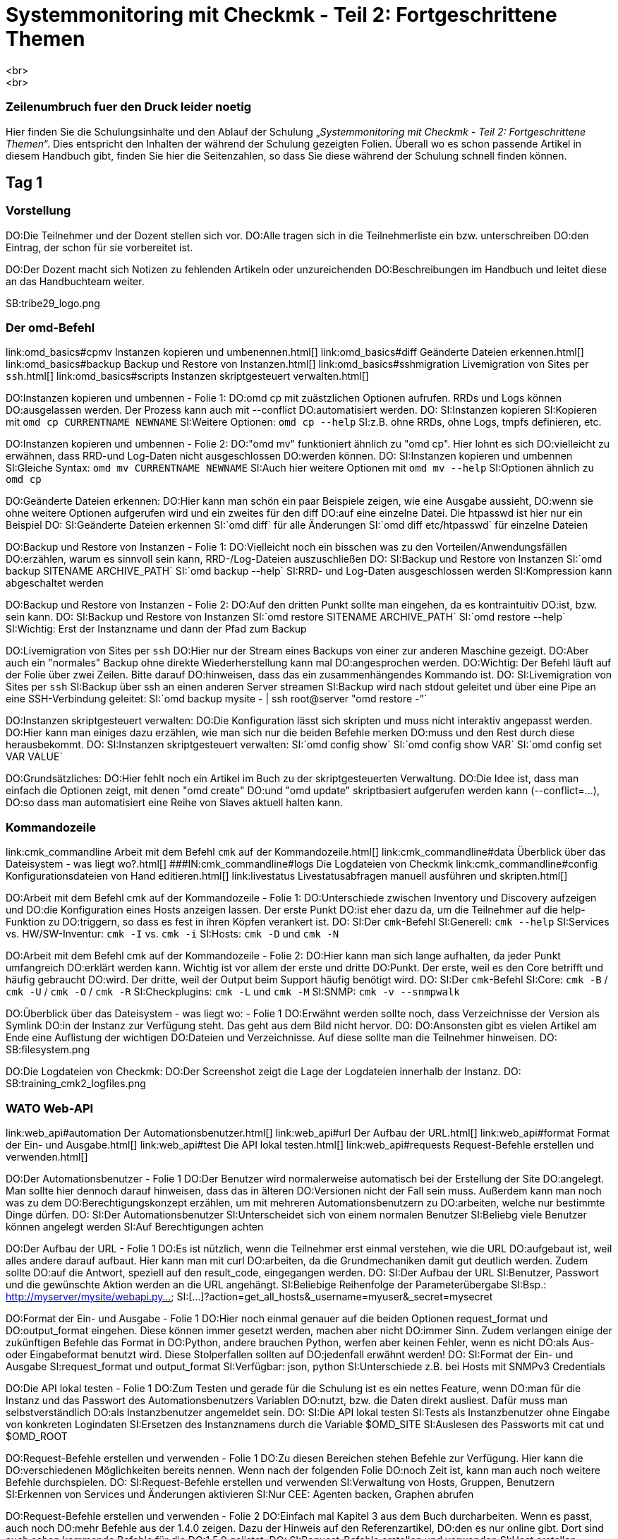 = Systemmonitoring mit Checkmk - Teil 2: Fortgeschrittene Themen
<br>
<br>
### Zeilenumbruch fuer den Druck leider noetig
Hier finden Sie die Schulungsinhalte und den Ablauf der
Schulung „_Systemmonitoring mit Checkmk - Teil 2: Fortgeschrittene Themen_“.
Dies entspricht den Inhalten der während der Schulung gezeigten
Folien. Überall wo es schon passende Artikel in diesem Handbuch
gibt, finden Sie hier die Seitenzahlen, so dass Sie diese während
der Schulung schnell finden können.

== Tag 1

=== Vorstellung

DO:Die Teilnehmer und der Dozent stellen sich vor.
DO:Alle tragen sich in die Teilnehmerliste ein bzw. unterschreiben
DO:den Eintrag, der schon für sie vorbereitet ist.

DO:Der Dozent macht sich Notizen zu fehlenden Artikeln oder unzureichenden
DO:Beschreibungen im Handbuch und leitet diese an das Handbuchteam weiter.

SB:tribe29_logo.png

=== Der omd-Befehl

link:omd_basics#cpmv                      Instanzen kopieren und umbenennen.html[]
link:omd_basics#diff                      Geänderte Dateien erkennen.html[]
link:omd_basics#backup                    Backup und Restore von Instanzen.html[]
link:omd_basics#sshmigration              Livemigration von Sites per `ssh`.html[]
link:omd_basics#scripts                   Instanzen skriptgesteuert verwalten.html[]

DO:Instanzen kopieren und umbennen - Folie 1:
DO:omd cp mit zuästzlichen Optionen aufrufen. RRDs und Logs können
DO:ausgelassen werden. Der Prozess kann auch mit --conflict
DO:automatisiert werden.
DO:
SI:Instanzen kopieren
SI:Kopieren mit  `omd cp CURRENTNAME NEWNAME`
SI:Weitere Optionen: `omd cp --help`
SI:z.B. ohne RRDs, ohne Logs, tmpfs definieren, etc.

DO:Instanzen kopieren und umbennen - Folie 2:
DO:"omd mv" funktioniert ähnlich zu "omd cp". Hier lohnt es sich
DO:vielleicht zu erwähnen, dass RRD-und Log-Daten nicht ausgeschlossen
DO:werden können.
DO:
SI:Instanzen kopieren und umbennen
SI:Gleiche Syntax: `omd mv CURRENTNAME NEWNAME`
SI:Auch hier weitere Optionen mit `omd mv --help`
SI:Optionen ähnlich zu `omd cp`

DO:Geänderte Dateien erkennen:
DO:Hier kann man schön ein paar Beispiele zeigen, wie eine Ausgabe aussieht,
DO:wenn sie ohne weitere Optionen aufgerufen wird und ein zweites für den diff
DO:auf eine einzelne Datei. Die htpasswd ist hier nur ein Beispiel
DO:
SI:Geänderte Dateien erkennen
SI:`omd diff` für alle Änderungen
SI:`omd diff etc/htpasswd` für einzelne Dateien

DO:Backup und Restore von Instanzen - Folie 1:
DO:Vielleicht noch ein bisschen was zu den Vorteilen/Anwendungsfällen
DO:erzählen, warum es sinnvoll sein kann, RRD-/Log-Dateien auszuschließen
DO:
SI:Backup und Restore von Instanzen
SI:`omd backup SITENAME ARCHIVE_PATH`
SI:`omd backup --help`
SI:RRD- und Log-Daten ausgeschlossen werden
SI:Kompression kann abgeschaltet werden

DO:Backup und Restore von Instanzen - Folie 2:
DO:Auf den dritten Punkt sollte man eingehen, da es kontraintuitiv
DO:ist, bzw. sein kann.
DO:
SI:Backup und Restore von Instanzen
SI:`omd restore SITENAME ARCHIVE_PATH`
SI:`omd restore --help`
SI:Wichtig: Erst der Instanzname und dann der Pfad zum Backup

DO:Livemigration von Sites per `ssh`
DO:Hier nur der Stream eines Backups von einer zur anderen Maschine gezeigt.
DO:Aber auch ein "normales" Backup ohne direkte Wiederherstellung kann mal
DO:angesprochen werden.
DO:Wichtig: Der Befehl läuft auf der Folie über zwei Zeilen. Bitte darauf
DO:hinweisen, dass das ein zusammenhängendes Kommando ist.
DO:
SI:Livemigration von Sites per `ssh`
SI:Backup über ssh an einen anderen Server streamen
SI:Backup wird nach stdout geleitet und über eine Pipe an eine SSH-Verbindung geleitet:
SI:`omd backup mysite - | ssh root@server "omd restore -"`

DO:Instanzen skriptgesteuert verwalten:
DO:Die Konfiguration lässt sich skripten und muss nicht interaktiv angepasst werden.
DO:Hier kann man einiges dazu erzählen, wie man sich nur die beiden Befehle merken
DO:muss und den Rest durch diese herausbekommt.
DO:
SI:Instanzen skriptgesteuert verwalten:
SI:`omd config show`
SI:`omd config show VAR`
SI:`omd config set VAR VALUE`

DO:Grundsätzliches:
DO:Hier fehlt noch ein Artikel im Buch zu der skriptgesteuerten Verwaltung.
DO:Die Idee ist, dass man einfach die Optionen zeigt, mit denen "omd create"
DO:und "omd update" skriptbasiert aufgerufen werden kann (--conflict=...),
DO:so dass man automatisiert eine Reihe von Slaves aktuell halten kann.


=== Kommandozeile

link:cmk_commandline                      Arbeit mit dem Befehl `cmk` auf der Kommandozeile.html[]
link:cmk_commandline#data                 Überblick über das Dateisystem - was liegt wo?.html[]
###IN:cmk_commandline#logs                 Die Logdateien von Checkmk
link:cmk_commandline#config               Konfigurationsdateien von Hand editieren.html[]
link:livestatus                           Livestatusabfragen manuell ausführen und skripten.html[]

DO:Arbeit mit dem Befehl cmk auf der Kommandozeile - Folie 1:
DO:Unterschiede zwischen Inventory und Discovery aufzeigen und
DO:die Konfiguration eines Hosts anzeigen lassen. Der erste Punkt
DO:ist eher dazu da, um die Teilnehmer auf die help-Funktion zu
DO:triggern, so dass es fest in ihren Köpfen verankert ist.
DO:
SI:Der `cmk`-Befehl
SI:Generell: `cmk --help`
SI:Services vs. HW/SW-Inventur: `cmk -I` vs. `cmk -i`
SI:Hosts: `cmk -D` und `cmk -N`

DO:Arbeit mit dem Befehl cmk auf der Kommandozeile - Folie 2:
DO:Hier kann man sich lange aufhalten, da jeder Punkt umfangreich
DO:erklärt werden kann. Wichtig ist vor allem der erste und dritte
DO:Punkt. Der erste, weil es den Core betrifft und häufig gebraucht
DO:wird. Der dritte, weil der Output beim Support häufig benötigt wird.
DO:
SI:Der `cmk`-Befehl
SI:Core: `cmk -B` / `cmk -U` / `cmk -O` / `cmk -R`
SI:Checkplugins: `cmk -L` und `cmk -M`
SI:SNMP: `cmk -v --snmpwalk`

DO:Überblick über das Dateisystem - was liegt wo: - Folie 1
DO:Erwähnt werden sollte noch, dass Verzeichnisse der Version als Symlink
DO:in der Instanz zur Verfügung steht. Das geht aus dem Bild nicht hervor.
DO:
DO:Ansonsten gibt es vielen Artikel am Ende eine Auflistung der wichtigen
DO:Dateien und Verzeichnisse. Auf diese sollte man die Teilnehmer hinweisen.
DO:
SB:filesystem.png

DO:Die Logdateien von Checkmk:
DO:Der Screenshot zeigt die Lage der Logdateien innerhalb der Instanz.
DO:
SB:training_cmk2_logfiles.png


=== WATO Web-API

link:web_api#automation                  Der Automationsbenutzer.html[]
link:web_api#url                         Der Aufbau der URL.html[]
link:web_api#format                      Format der Ein- und Ausgabe.html[]
link:web_api#test                        Die API lokal testen.html[]
link:web_api#requests                    Request-Befehle erstellen und verwenden.html[]


DO:Der Automationsbenutzer - Folie 1
DO:Der Benutzer wird normalerweise automatisch bei der Erstellung der Site
DO:angelegt. Man sollte hier dennoch darauf hinweisen, dass das in älteren
DO:Versionen nicht der Fall sein muss. Außerdem kann man noch was zu dem
DO:Berechtigungskonzept erzählen, um mit mehreren Automationsbenutzern zu
DO:arbeiten, welche nur bestimmte Dinge dürfen.
DO:
SI:Der Automationsbenutzer
SI:Unterscheidet sich von einem normalen Benutzer
SI:Beliebg viele Benutzer können angelegt werden
SI:Auf Berechtigungen achten

DO:Der Aufbau der URL - Folie 1
DO:Es ist nützlich, wenn die Teilnehmer erst einmal verstehen, wie die URL
DO:aufgebaut ist, weil alles andere darauf aufbaut. Hier kann man mit curl
DO:arbeiten, da die Grundmechaniken damit gut deutlich werden. Zudem sollte
DO:auf die Antwort, speziell auf den result_code, eingegangen werden.
DO:
SI:Der Aufbau der URL
SI:Benutzer, Passwort und die gewünschte Aktion werden an die URL angehängt.
SI:Beliebige Reihenfolge der Parameterübergabe
SI:Bsp.: http://myserver/mysite/webapi.py&#8230;
SI:[&#8230;]?action=get_all_hosts&_username=myuser&_secret=mysecret

DO:Format der Ein- und Ausgabe - Folie 1
DO:Hier noch einmal genauer auf die beiden Optionen request_format und
DO:output_format eingehen. Diese können immer gesetzt werden, machen aber nicht
DO:immer Sinn. Zudem verlangen einige der zukünftigen Befehle das Format in
DO:Python, andere brauchen Python, werfen aber keinen Fehler, wenn es nicht
DO:als Aus- oder Eingabeformat benutzt wird. Diese Stolperfallen sollten auf
DO:jedenfall erwähnt werden!
DO:
SI:Format der Ein- und Ausgabe
SI:request_format und output_format
SI:Verfügbar: json, python
SI:Unterschiede z.B. bei Hosts mit SNMPv3 Credentials

DO:Die API lokal testen - Folie 1
DO:Zum Testen und gerade für die Schulung ist es ein nettes Feature, wenn
DO:man für die Instanz und das Passwort des Automationsbenutzers Variablen
DO:nutzt, bzw. die Daten direkt ausliest. Dafür muss man selbstverständlich
DO:als Instanzbenutzer angemeldet sein.
DO:
SI:Die API lokal testen
SI:Tests als Instanzbenutzer ohne Eingabe von konkreten Logindaten
SI:Ersetzen des Instanznamens durch die Variable $OMD_SITE
SI:Auslesen des Passworts mit cat und $OMD_ROOT

DO:Request-Befehle erstellen und verwenden - Folie 1
DO:Zu diesen Bereichen stehen Befehle zur Verfügung. Hier kann die
DO:verschiedenen Möglichkeiten bereits nennen. Wenn nach der folgenden Folie
DO:noch Zeit ist, kann man auch noch weitere Befehle durchspielen.
DO:
SI:Request-Befehle erstellen und verwenden
SI:Verwaltung von Hosts, Gruppen, Benutzern
SI:Erkennen von Services und Änderungen aktivieren
SI:Nur CEE: Agenten backen, Graphen abrufen

DO:Request-Befehle erstellen und verwenden - Folie 2
DO:Einfach mal Kapitel 3 aus dem Buch durcharbeiten. Wenn es passt, auch noch
DO:mehr Befehle aus der 1.4.0 zeigen. Dazu der Hinweis auf den Referenzartikel,
DO:den es nur online gibt. Dort sind auch schon kommende Befehle für die
DO:1.5.0 gelistet.
DO:
SI:Request-Befehle erstellen und verwenden
SI:Host erstellen
SI:Serviceerkennung durchführen
SI:Änderungen aktivieren

DO:Generelles zu der WebAPI:
DO:Als Schulungsinhalt wird erst einmal nur die in der 1.4.0 bereitgestellten
DO:Befehle aufgeführt. Eventuell später hier anpassen und die Einzelbefehle zu
DO:einem "Verwalten von Checkmk mit der API" zusammenfassen und bei Hosts beginnen?

=== Fortgeschrittene Funktionen

link:simulation_mode                      Checkmk im Simulationsmodus betreiben.html[]
link:fehlt                                Monitoring von Clustern.html[]
### Monitoring von Clustern kommt mit KNW-225 (also wenn es hier um Clustered
### Services gehen soll wovon ich mal ausgehe)
link:agent_linux#ssh                      Monitoring über SSH.html[]
link:datasource_programs                  Datasourceprograms.html[]

DO:Checkmk im Simulationsmodus betreiben - Folie 1
DO:Ein paar Szenarien nennen, weshalb das nützlich sein könnte. Dazu dann
DO:noch auf die Stolperfallen hinweisen. Auch zeigen, wie man den Modus auf
DO:der CLI aktivieren kann. Dann muss die Instanz nicht kurzfristig laufen und
DO:echte Daten holen.
DO:
SI:Checkmk im Simulationsmodus betreiben
SI:Nur Daten aus dem Cache
SI:Dienste, wie z.B. Alarmierungen laufen weiter.
SI:Aktivierung über Weboberfläche oder Kommandozeile

DO:Monitoring von Clustern - Folie 1
DO:Dazu gibt es leider noch keinen Artikel, oder Abschnitt, der sich damit
DO:explizit beschäftigt.  es ist also sinnvoll, diese Thema vorerst am Livesystem
DO:zu demonstrieren und zu besprechen.
DO:

DO:Datasourceprograms - Folie 1
DO:Bei den Datasourceprograms kann man als Beispiel zeigen, wie man Checkmk
DO:über SSH aufruft. Ansonsten auf das Prinzip des "Individual program call
DO:instead of agent access" eingehen. Hier eher ein anderes Beispiel als aus
DO:dem Buch verwenden, damit die Teilnehmer ein Gefühl für die Möglichkeiten
DO:bekommen. Auch auf die möglichen Platzhalter eingehen, die man verwenden kann
DO:(z.B. IP und HOSTNAME).
DO:
SI:Datasourceprograms
SI:Individual program call instead of agent access
SI:Hostdaten z.B. über ssh
SI:Aber auch viele viele andere Möglichkeiten

DO:Datasourceprograms - Folie 2
DO:Ein paar Beispiele aus den restlichen Special Agents zeigen. Schön
DO:und oft genutzt ist hier die Regel zu den ESXi-Hosts. Hier lohnt es sich
DO:die Problematik mit den selbstsignierten Zertifikaten zu erwähnen. Auch
DO:der einfach zu konfigurierende Special Agent zur 3PAR von HP ist ein gutes
DO:Beispiel, weil der Code sehr einfach aufgebaut ist und die heute häufig
DO:vorkommende REST-API von HP nutzt.
DO:
SI:Datasourceprograms
SI:Viele bereits mitgelieferte Datenquellenprogramme
SI:Hostzuordnung oft über die Conditions
SI:Achtung bei selbstsignierten Zertifikaten


== Tag 2

=== Business Intelligence

link:bi                 Einführung in das BI-Modul.html[]
link:bi#first           Das erste Aggregat.html[]
link:bi#statusgui       BI in der Status-GUI.html[]
link:bi#multilevel      Mehrstufige Bäume.html[]
link:bi#displayoptions  Alternative Darstellungen.html[]
link:bi#config3         Variablen, Schablonen, Suche.html[]
link:bi#hostaggr        Die vordefinierte Hostaggregation.html[]
link:bi#permissions     Berechtigungen und Sichtbarkeit.html[]
link:bi#operating       Wartungszeiten, Acknowledgement.html[]
link:bi#biasservice     BI als aktiver Service.html[]


=== Alarmierung

link:notifications#bulk                       Sammelalarmierung.html[]
link:notifications#syncsmtp                   Nachvollziehbare Zustellung per SMTP.html[]
link:fehlt                                    Alarmierung per SMS.html[]
link:distributed_monitoring#notifications     Alarmierung in verteilten Umgebungen.html[]
link:notifications#scripts                    Alarmierungsskripten.html[]

DO:Sammelalarmierung - Folie 1
DO:Auf den Sinn bei Sammelalarmierungen hinweisen und die Problematik von zu
DO:vielen Benachrichtigungen erläutern. Wer zuviele Emails bekommt,
DO:liest sie sehr schnell nicht mehr richtig und übersieht dann ggf. eine
DO:wichtige. Die Entscheidung, ob eine Benachrichtigung rausgeschickt werden
DO:soll, sollte daher das folgende Prinzip verfolgen: So wenig wie möglich,
DO:so viele wie nötig. Entscheidend scheint mir, dass die Teilnehmer dafür
DO:sensibilisiert werden. Ein Mittel, um die Emailflut einzudämmen ist
DO:die Sammelalarmierung. Durch sie wird die Menge an nötigen Emails
DO:eingeschränkt. Das erhöht nebenbei auch die Akzeptanz der Software bei
DO:den Empfängern.
DO:
SI:Sammelalarmierung
SI:Zu viele Benachrichtigungen machen unaufmerksam
SI:Die Anzahl der Mails sollte so gering wie möglich halten
SI:Nachrichten können zusammengefasst werden

DO:Sammelalarmierung - Folie 2
DO:Nachfolgend noch der Screenshot aus dem Artikel. Daran kann man die
DO:Mechanismen und die Einrichtung ganz gut erklären. Das soll ein Praxis-
DO:beispiel allerdings nicht ersetzen.
DO:
SB:bulk_notifications.png

DO:Nachvollziehbare Zustellung per SMTP - Folie 1
DO:Bei der üblichen Zustellung von Emails findet keine Validierung statt, ob
DO:die Mail auch wirklich rausgeschickt wurde. Das kann dann zu einem Problem
DO:werden, wenn Emails nicht ankommen und eine Ursache bei Checkmk ausgeschlossen
DO:werden soll. Die Teilnehmer sollte auf dieses Problem hingewiesen werden. Die
DO:Lösung steckt dann in dem erwähnten Kapitel. Auch auf die Tactical Overview
DO:und die asynchrone Zustellung eingehen.
DO:



###DO:Zu SMS gibt es noch keinen Abschnitt im Handbuch. Gezeigt werden soll
###DO:zum einen die Verwendung der smstools (bei Anschluss eines GSM-Modems).
###DO:Zum anderen (eventuell) anhand eines Scripts wie z.B. mobilant wie man SMS über
###DO:das Internet verwenden kann.


=== Alerthandler

link:alert_handlers                       Einführung in die Checkmk-Alerthandler.html[]
link:alert_handlers#setup                 Alerthandler einrichten.html[]
link:alert_handlers#execution             Wie Alerthandler ausgeführt werden.html[]
link:alert_handlers#linux_remote          Remoteausführung unter Linux.html[]
link:alert_handlers#files                 Relevante Dateien und Verzeichnisse.html[]

SI:Unterschiede zu Alarmen
SI:Unabhängig von Downtimes, Alarmierungsperioden u.Ä.
SI:Triggern schon bei Softstates
SI:Unabhängig von Kontakten
SI:Nur in der CEE enthalten
SI:Alerthandler sind „Low level“

DO:Linux

SI:Alerthandler auf Linux
SI:Aufruf per SSH mit Command-Restriction
SI:Nur vordefinierte Skripten sind erlaubt
SI:Aufsetzen komplett via Agentenbäckerei


=== Checkmk erweitern

link:mkps                                 Checkmk-Pakete (MKPs) einsetzen.html[]
link:mkps#exchange                        MKPs von der Checkmk-Exchange verwenden.html[]
link:mkps#wato                            Eigene MKPs erstellen.html[]
link:mkps#commandline                     MKP auf der Kommandozeile.html[]
link:mkps#distr_wato                      MKPs in einer verteilten Umgebung einsetzen.html[]


== Tag 3

=== Event Console

link:ec                                   Einführung in die Event Console.html[]
link:ec#setup                             Die Event Console Aufsetzen.html[]
link:ec#operating                         Die Event Console im Operating.html[]
link:ec#rules                             Die ganze Mächtigkeit der Regeln.html[]
link:ec#actions                           Ausführen von Aktionen.html[]
link:ec#snmp                              Empfang von SNMP-Traps.html[]
link:ec#logwatch                          Überwachung von Logdateien.html[]
link:distributed_monitoring#ec            Die Event Console im verteilten Monitoring.html[]

=== Automatische Agent-Updates

=== Reporting

link:reporting                             Einführung in das Checkmk Reporting-Modul.html[]
link:fehlt                                 Verwenden der Instant-Reports.html[]
link:reporting#create_reports              Eigene Berichte erstellen.html[]
link:fehlt                                 Das Prinzip der Kontexte.html[]
link:reporting#scheduler                   Bericht regelmäßig automatisch erzeugen.html[]

DO:Beim Erstellen von eigenen Berichten ist wichtig, dass die Teilnehmer
DO:das Prinzip der Kontexte verstehen. Man kann das gut anhand des Kontextes
DO:"Single Host" zeigen: Wie der Knopf zum Bericht dadurch bei den Hostviews
DO:erscheint, welche Fehler auftreten können, usw.
DO:
DO:Interessant auch: einbinden von Graphen, Optionen für die Aufnahme von
DO:Host/Service in die Überschrift. Zeigen, wie man eine Availability-Tabelle
DO:aufnehmen kann.


###ab sofort in CMK1
###H2:Hardware-/Softwareinventur
###
###IN:inventory#intro                      Was kann Checkmk's Hardware-/Softwareinventur
###IN:inventory#config                     Einrichten der Inventur
###IN:inventory#operating                  Auswertung der Inventurdaten über die GUI
###IN:fehlt                                technische Hintergründe, was liegt wo?
###IN:inventory#external                   Export der Daten in andere Systeme
###IN:inventory#distributed                Inventur im verteilten Monitoring


###ab sofort in CMK1
###H2:Verteiltes Monitoring
###
###IN:distributed_monitoring#distr_wato_config Die Zentrale Konfiguration mit WATO
###IN:distributed_monitoring#livestatusproxy   Der Livestatus Proxy-Daemon
###
###SB:distributed_monitoring.png
###
###DO:Hier einfach mit
###DO:den TN Schritt für Schritt eine kleine Umgebung aufbauen. Das
###DO:verteilte Monitoring selbst wurde schon im Grundkurs besprochen und
###DO:ist nicht Teil dieses Kurses.


== Tag 4

=== Verfügbarkeit

link:availability                         Wie Checkmk Verfügbarkeiten berechnet.html[]
link:availability#options                 Die verschiedenen Optionen.html[]
link:availability#bi                      Verfügbarkeit von BI-Aggregaten.html[]

SB: avail_states.png

DO:Wichtig ist, dass die TN das Grundprinzip der Aggregation der
DO:Zustände verstehen. Dass. z.B. "in Downtime" ein Zustand ist,
DO:welcher Vorrang vor OK/WARN/CRIT usw. hat.

=== SLA

=== Der Micro Core

link:cmc                                  Aufgabe des Monitoringkerns.html[]
link:cmc_migration                        Migration von Nagios auf den CMC.html[]
link:cmc_differences                      Besonderheiten des CMC.html[]
link:cmc_differences#checkhelper          Aufgabe und Tuning der Checkhelper.html[]
link:cmc_differences#metrics              Wie der CMC Messdaten aufzeichnet.html[]
link:cmc_files                            Dateien und Verzeichnisse - wo liegt was?.html[]

SB:cee_architecture.png

=== Messdaten

link:graphing#custom_graphs               Erstellen von Customgraphen.html[]
link:fehlt                                Combined Graphs.html[]
link:graphing#rrds                        Tuning und Konvertierung der RRDs.html[]
link:graphing#rrdcached                   Der RRD-Cache.html[]


== Tag 5

=== Benutzerverwaltung über LDAP

link:ldap#connect                         Anbindung von Active Directory und OpenLDAP.html[]
link:ldap#contact_groups                  Kontaktgruppen und Rollen per LDAP setzen.html[]
link:ldap#other_attr                      Abbildung weiterer Attribute.html[]
link:ldap#distr_wato                      LDAP in einer verteilten Umgebung.html[]

DO:Mit dem Test-AD-Server kann man das an einem praktischen Beispiel
DO:durchspielen. Die Anbindung mehrerer LDAP-Quellen ist so simpel, dass man
DO:hier nichts extra zu schreiben muss. Eventuell kommt hier später noch ein
DO:Best-Practice-Beispiel hinzu, wo mit mehreren Anbindungsregeln gearbeitet
DO:wird? Falls es in der Schulung schon ein Beispiel gibt, dann gerne an mich
DO:weitergeben.

=== Plugins & Agenten

link:monitoring_oracle                    Überwachung von ORACLE.html[]
link:piggyback                            Daten, welche von einem Host für einen anderen bereitgestellt werden.html[]
link:monitoring_vmware                    Überwachung von VMWare ESX.html[]
link:fehlt                                Cloud-Dienste: AWS, Azure, Kubernetes, Docker.html[]
link:dcd                                  Automatische Konfiguration mit DCD.html[]
link:fehlt                                Überwachung von Solaris, HP-UX und AIX.html[]

=== NagVis

link:nagvis                                Einführung in NagVis.html[]
link:nagvis#maps                           Erstellen von Karten und Platzieren von Objekten.html[]
